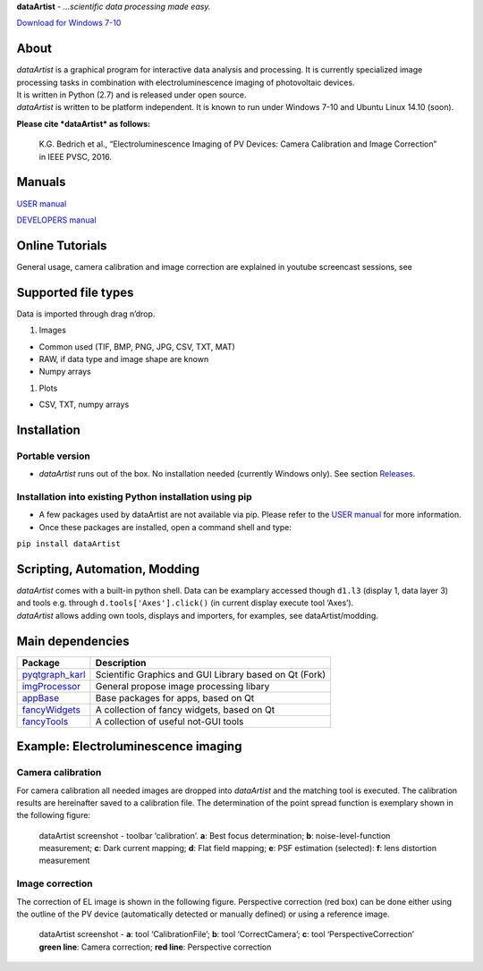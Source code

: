 **dataArtist** - *…scientific data processing made easy.*

.. image:: https://img.shields.io/badge/License-GPLv3-red.svg
.. image:: https://img.shields.io/badge/python-2.6%7C2.7-yellow.svg

`Download for Windows 7-10`_

|screenshot|

About
-----

| *dataArtist* is a graphical program for interactive data analysis and
  processing. It is currently specialized image processing tasks in
  combination with electroluminescence imaging of photovoltaic devices.
| It is written in Python (2.7) and is released under open source.
| *dataArtist* is written to be platform independent. It is known to run
  under Windows 7-10 and Ubuntu Linux 14.10 (soon).

**Please cite *dataArtist* as follows:**

    K.G. Bedrich et al., “Electroluminescence Imaging of PV Devices:
    Camera Calibration and Image Correction” in IEEE PVSC, 2016.

Manuals
-------

`USER manual`_

`DEVELOPERS manual`_

Online Tutorials
----------------

| General usage, camera calibration and image correction are explained
  in youtube screencast sessions, see
| |IMAGE ALT TEXT HERE|

Supported file types
--------------------

Data is imported through drag n’drop.

#. Images

-  Common used (TIF, BMP, PNG, JPG, CSV, TXT, MAT)
-  RAW, if data type and image shape are known
-  Numpy arrays

#. Plots

-  CSV, TXT, numpy arrays

Installation
------------

Portable version
~~~~~~~~~~~~~~~~

-  *dataArtist* runs out of the box. No installation needed (currently
   Windows only). See section `Releases`_.

Installation into existing Python installation using pip
~~~~~~~~~~~~~~~~~~~~~~~~~~~~~~~~~~~~~~~~~~~~~~~~~~~~~~~~

-  A few packages used by dataArtist are not available via pip. Please
   refer to the `USER manual`_ for more information.
-  Once these packages are installed, open a command shell and type:

``pip install dataArtist``

Scripting, Automation, Modding
------------------------------

| *dataArtist* comes with a built-in python shell. Data can be examplary
  accessed though ``d1.l3`` (display 1, data layer 3) and tools
  e.g. through ``d.tools['Axes'].click()`` (in current display execute
  tool ‘Axes’).
| *dataArtist* allows adding own tools, displays and importers, for
  examples, see dataArtist/modding.

Main dependencies
-----------------

+----------------------+----------------------------------------------------------+
| Package              | Description                                              |
+======================+==========================================================+
| `pyqtgraph\_karl`_   | Scientific Graphics and GUI Library based on Qt (Fork)   |
+----------------------+----------------------------------------------------------+
| `imgProcessor`_      | General propose image processing libary                  |
+----------------------+----------------------------------------------------------+
| `appBase`_           | Base packages for apps, based on Qt                      |
+----------------------+----------------------------------------------------------+
| `fancyWidgets`_      | A collection of fancy widgets, based on Qt               |
+----------------------+----------------------------------------------------------+
| `fancyTools`_        | A collection of useful not-GUI tools                     |
+----------------------+----------------------------------------------------------+

Example: Electroluminescence imaging
------------------------------------

Camera calibration
~~~~~~~~~~~~~~~~~~

For camera calibration all needed images are dropped into *dataArtist*
and the matching tool is executed. The calibration results are
hereinafter saved to a calibration file. The determination of the
point spread function is exemplary shown in the following figure:

|screenshotpsf|

    dataArtist screenshot - toolbar ‘calibration’. **a**: Best focus
    determination; **b**: noise-level-function measurement; **c**: Dark
    current mapping; **d**: Flat field mapping; **e**: PSF estimation
    (selected): **f**: lens distortion measurement

Image correction
~~~~~~~~~~~~~~~~

The correction of EL image is shown in the following figure.
Perspective correction (red box) can be done either using the outline
of the PV device (automatically detected or manually defined) or using
a reference image.

|screenshotcorrection|

    | dataArtist screenshot - **a**: tool ‘CalibrationFile’; **b**: tool
      ‘CorrectCamera’; **c**: tool ‘PerspectiveCorrection’
    | **green line**: Camera correction; **red line**: Perspective
      correction





.. |screenshot| image:: https://cloud.githubusercontent.com/assets/350050/15406631/806a7a8a-1dc4-11e6-9e76-709cd482857f.png
.. |screenshotpsf| image:: https://cloud.githubusercontent.com/assets/350050/15404653/bd2e51b6-1dbb-11e6-8282-2ea539f0286d.png
.. |screenshotcorrection| image:: https://cloud.githubusercontent.com/assets/350050/15404785/53d4c992-1dbc-11e6-93b7-c6108ab9a2b0.png
.. _Download for Windows 7-10: https://github.com/radjkarl/dataArtist/releases/tag/v0.1-alpha
.. _USER manual: https://github.com/radjkarl/dataArtist/raw/master/dataArtist/media/USER_MANUAL.pdf
.. _DEVELOPERS manual: http://radjkarl.github.io/dataArtist/
.. _Releases: https://github.com/radjkarl/dataArtist/releases
.. _pyqtgraph\_karl: https://github.com/radjkarl/pyqtgraph_karl
.. _imgProcessor: https://github.com/radjkarl/imgProcessor
.. _appBase: https://github.com/radjkarl/appBase
.. _fancyWidgets: https://github.com/radjkarl/fancyWidgets
.. _fancyTools: https://github.com/radjkarl/fancyTools

.. |IMAGE ALT TEXT HERE| image:: http://img.youtube.com/vi/YOUTUBE_VIDEO_ID_HERE/0.jpg
   :target: https://www.youtube.com/channel/UCjjngrC3jPdx1HL8zJ8yqLQ